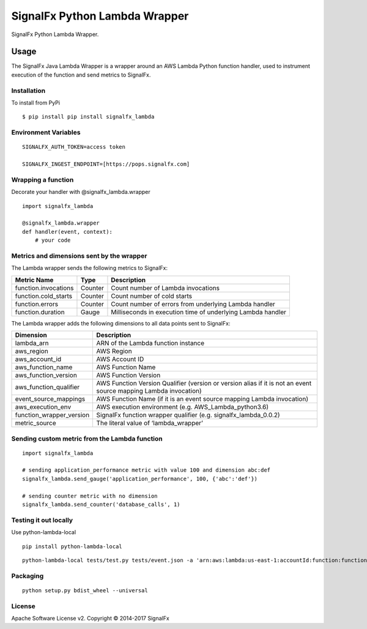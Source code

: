 SignalFx Python Lambda Wrapper
==============================

SignalFx Python Lambda Wrapper.

Usage
-----

The SignalFx Java Lambda Wrapper is a wrapper around an AWS Lambda
Python function handler, used to instrument execution of the function
and send metrics to SignalFx.

Installation
~~~~~~~~~~~~

To install from PyPi

::

    $ pip install pip install signalfx_lambda

Environment Variables
~~~~~~~~~~~~~~~~~~~~~

::

    SIGNALFX_AUTH_TOKEN=access token

    SIGNALFX_INGEST_ENDPOINT=[https://pops.signalfx.com]

Wrapping a function
~~~~~~~~~~~~~~~~~~~

Decorate your handler with @signalfx_lambda.wrapper

::

    import signalfx_lambda

    @signalfx_lambda.wrapper
    def handler(event, context):
        # your code

Metrics and dimensions sent by the wrapper
~~~~~~~~~~~~~~~~~~~~~~~~~~~~~~~~~~~~~~~~~~

The Lambda wrapper sends the following metrics to SignalFx:

+-----------------------+-----------------------+-----------------------+
| Metric Name           | Type                  | Description           |
+=======================+=======================+=======================+
| function.invocations  | Counter               | Count number of       |
|                       |                       | Lambda invocations    |
+-----------------------+-----------------------+-----------------------+
| function.cold_starts  | Counter               | Count number of cold  |
|                       |                       | starts                |
+-----------------------+-----------------------+-----------------------+
| function.errors       | Counter               | Count number of       |
|                       |                       | errors from           |
|                       |                       | underlying Lambda     |
|                       |                       | handler               |
+-----------------------+-----------------------+-----------------------+
| function.duration     | Gauge                 | Milliseconds in       |
|                       |                       | execution time of     |
|                       |                       | underlying Lambda     |
|                       |                       | handler               |
+-----------------------+-----------------------+-----------------------+

The Lambda wrapper adds the following dimensions to all data points sent
to SignalFx:

+----------------------------------+----------------------------------+
| Dimension                        | Description                      |
+==================================+==================================+
| lambda_arn                       | ARN of the Lambda function       |
|                                  | instance                         |
+----------------------------------+----------------------------------+
| aws_region                       | AWS Region                       |
+----------------------------------+----------------------------------+
| aws_account_id                   | AWS Account ID                   |
+----------------------------------+----------------------------------+
| aws_function_name                | AWS Function Name                |
+----------------------------------+----------------------------------+
| aws_function_version             | AWS Function Version             |
+----------------------------------+----------------------------------+
| aws_function_qualifier           | AWS Function Version Qualifier   |
|                                  | (version or version alias if it  |
|                                  | is not an event source mapping   |
|                                  | Lambda invocation)               |
+----------------------------------+----------------------------------+
| event_source_mappings            | AWS Function Name (if it is an   |
|                                  | event source mapping Lambda      |
|                                  | invocation)                      |
+----------------------------------+----------------------------------+
| aws_execution_env                | AWS execution environment        |
|                                  | (e.g. AWS_Lambda_python3.6)      |
+----------------------------------+----------------------------------+
| function_wrapper_version         | SignalFx function wrapper        |
|                                  | qualifier                        |
|                                  | (e.g. signalfx_lambda_0.0.2)     |
+----------------------------------+----------------------------------+
| metric_source                    | The literal value of             |
|                                  | ‘lambda_wrapper’                 |
+----------------------------------+----------------------------------+

Sending custom metric from the Lambda function
~~~~~~~~~~~~~~~~~~~~~~~~~~~~~~~~~~~~~~~~~~~~~~

::

    import signalfx_lambda

    # sending application_performance metric with value 100 and dimension abc:def
    signalfx_lambda.send_gauge('application_performance', 100, {'abc':'def'})

    # sending counter metric with no dimension
    signalfx_lambda.send_counter('database_calls', 1)

Testing it out locally
~~~~~~~~~~~~~~~~~~~~~~

Use python-lambda-local

::

    pip install python-lambda-local

::

    python-lambda-local tests/test.py tests/event.json -a 'arn:aws:lambda:us-east-1:accountId:function:functionNamePython:$LATEST'

Packaging
~~~~~~~~~

::

    python setup.py bdist_wheel --universal

License
~~~~~~~

Apache Software License v2. Copyright © 2014-2017 SignalFx
